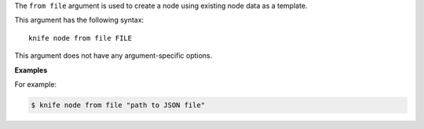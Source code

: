 .. The contents of this file are included in multiple topics.
.. This file describes a command or a sub-command for Knife.
.. This file should not be changed in a way that hinders its ability to appear in multiple documentation sets.


The ``from file`` argument is used to create a node using existing node data as a template. 

This argument has the following syntax::

   knife node from file FILE

This argument does not have any argument-specific options.

**Examples**

For example:

.. code-block:: bash

   $ knife node from file "path to JSON file"

